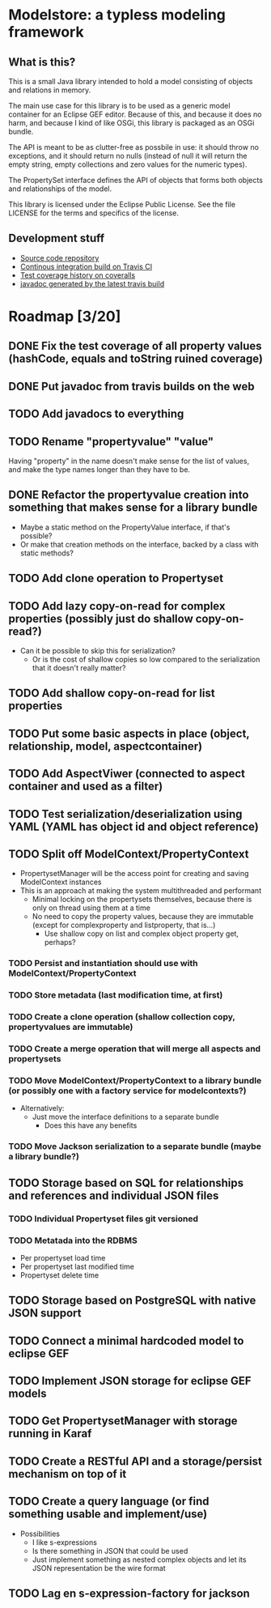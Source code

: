 * Modelstore: a typless modeling framework
** What is this?

 This is a small Java library intended to hold a model consisting of objects and relations in memory.

 The main use case for this library is to be used as a generic model container for an Eclipse GEF editor.  Because of this, and because it does no harm, and because I kind of like OSGi, this library is packaged as an OSGi bundle.

 The API is meant to be as clutter-free as possbile in use: it should throw no exceptions, and it should return no nulls (instead of null it will return the empty string, empty collections and zero values for the numeric types).

 The PropertySet interface defines the API of objects that forms both objects and relationships of the model.

 This library is licensed under the Eclipse Public License.  See the
 file LICENSE for the terms and specifics of the license.
** Development stuff

 [[https://travis-ci.org/steinarb/modelstore][file:https://travis-ci.org/steinarb/modelstore.png]] [[https://coveralls.io/r/steinarb/modelstore][file:https://coveralls.io/repos/steinarb/modelstore/badge.svg]]

  - [[https://github.com/steinarb/modelstore][Source code repository]]
  - [[https://travis-ci.org/steinarb/modelstore][Continous integration build on Travis CI]]
  - [[https://coveralls.io/r/steinarb/modelstore][Test coverage history on coveralls]]
  - [[http://steinarb.github.io/modelstore/javadoc/][javadoc generated by the latest travis build]]

* Roadmap [3/20]
** DONE Fix the test coverage of all property values (hashCode, equals and toString ruined coverage)
** DONE Put javadoc from travis builds on the web
** TODO Add javadocs to everything
** TODO Rename "propertyvalue" "value"

Having "property" in the name doesn't make sense for the list of values, and make the type names longer than they have to be.
** DONE Refactor the propertyvalue creation into something that makes sense for a library bundle
 - Maybe a static method on the PropertyValue interface, if that's possible?
 - Or make that creation methods on the interface, backed by a class with static methods?
** TODO Add clone operation to Propertyset
** TODO Add lazy copy-on-read for complex properties (possibly just do shallow copy-on-read?)
 - Can it be possible to skip this for serialization?
   - Or is the cost of shallow copies so low compared to the serialization that it doesn't really matter?
** TODO Add shallow copy-on-read for list properties
** TODO Put some basic aspects in place (object, relationship, model, aspectcontainer)
** TODO Add AspectViwer (connected to aspect container and used as a filter)
** TODO Test serialization/deserialization using YAML (YAML has object id and object reference)
** TODO Split off ModelContext/PropertyContext
 - PropertysetManager will be the access point for creating and saving ModelContext instances
 - This is an approach at making the system multithreaded and performant
   - Minimal locking on the propertysets themselves, because there is only on thread using them at a time
   - No need to copy the property values, because they are immutable (except for complexproperty and listproperty, that is...)
     - Use shallow copy on list and complex object property get, perhaps?
*** TODO Persist and instantiation should use with ModelContext/PropertyContext
*** TODO Store metadata (last modification time, at first)
*** TODO Create a clone operation (shallow collection copy, propertyvalues are immutable)
*** TODO Create a merge operation that will merge all aspects and propertysets
*** TODO Move ModelContext/PropertyContext to a library bundle (or possibly one with a factory service for modelcontexts?)
 - Alternatively:
   - Just move the interface definitions to a separate bundle
     - Does this have any benefits
*** TODO Move Jackson serialization to a separate bundle (maybe a library bundle?)
** TODO Storage based on SQL for relationships and references and individual JSON files
*** TODO Individual Propertyset files git versioned
*** TODO Metatada into the RDBMS
 - Per propertyset load time
 - Per propertyset last modified time
 - Propertyset delete time
** TODO Storage based on PostgreSQL with native JSON support
** TODO Connect a minimal hardcoded model to eclipse GEF
** TODO Implement JSON storage for eclipse GEF models
** TODO Get PropertysetManager with storage running in Karaf
** TODO Create a RESTful API and a storage/persist mechanism on top of it
** TODO Create a query language (or find something usable and implement/use)
 - Possibilities
   - I like s-expressions
   - Is there something in JSON that could be used
   - Just implement something as nested complex objects and let its JSON representation be the wire format
** TODO Lag en s-expression-factory for jackson
